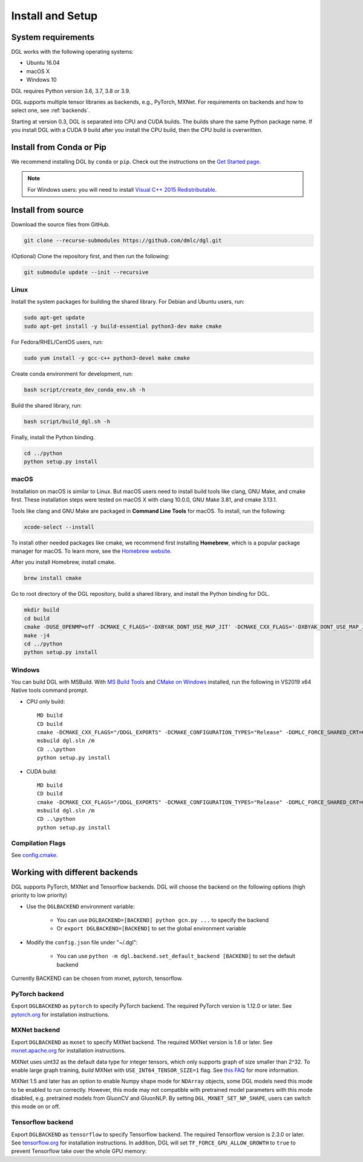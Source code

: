 Install and Setup
=================

System requirements
-------------------
DGL works with the following operating systems:

* Ubuntu 16.04
* macOS X
* Windows 10

DGL requires Python version 3.6, 3.7, 3.8 or 3.9.

DGL supports multiple tensor libraries as backends, e.g., PyTorch, MXNet. For requirements on backends and how to select one, see :ref:`backends`.

Starting at version 0.3, DGL is separated into CPU and CUDA builds.  The builds share the
same Python package name. If you install DGL with a CUDA 9 build after you install the
CPU build, then the CPU build is overwritten.

Install from Conda or Pip
-------------------------

We recommend installing DGL by ``conda`` or ``pip``.
Check out the instructions on the `Get Started page <https://www.dgl.ai/pages/start.html>`_.

.. note::

   For Windows users: you will need to install `Visual C++ 2015 Redistributable <https://www.microsoft.com/en-us/download/details.aspx?id=48145>`_.

.. _install-from-source:

Install from source
-------------------
Download the source files from GitHub.

.. code:: bash

   git clone --recurse-submodules https://github.com/dmlc/dgl.git

(Optional) Clone the repository first, and then run the following:

.. code:: bash

   git submodule update --init --recursive

Linux
`````

Install the system packages for building the shared library. For Debian and Ubuntu
users, run:

.. code:: bash

   sudo apt-get update
   sudo apt-get install -y build-essential python3-dev make cmake

For Fedora/RHEL/CentOS users, run:

.. code:: bash

   sudo yum install -y gcc-c++ python3-devel make cmake

Create conda environment for development, run:

.. code:: bash

   bash script/create_dev_conda_env.sh -h

Build the shared library, run:

.. code:: bash

   bash script/build_dgl.sh -h

Finally, install the Python binding.

.. code:: bash

   cd ../python
   python setup.py install

macOS
`````

Installation on macOS is similar to Linux. But macOS users need to install build tools like clang, GNU Make, and cmake first. These installation steps were tested on macOS X with clang 10.0.0, GNU Make 3.81, and cmake 3.13.1.

Tools like clang and GNU Make are packaged in **Command Line Tools** for macOS. To
install, run the following:

.. code:: bash

   xcode-select --install

To install other needed packages like cmake, we recommend first installing
**Homebrew**, which is a popular package manager for macOS. To learn more, see the `Homebrew website <https://brew.sh/>`_.

After you install Homebrew, install cmake.

.. code:: bash

   brew install cmake

Go to root directory of the DGL repository, build a shared library, and
install the Python binding for DGL.

.. code:: bash

   mkdir build
   cd build
   cmake -DUSE_OPENMP=off -DCMAKE_C_FLAGS='-DXBYAK_DONT_USE_MAP_JIT' -DCMAKE_CXX_FLAGS='-DXBYAK_DONT_USE_MAP_JIT' -DUSE_LIBXSMM=OFF ..
   make -j4
   cd ../python
   python setup.py install

Windows
```````

You can build DGL with MSBuild.  With `MS Build Tools <https://go.microsoft.com/fwlink/?linkid=840931>`_
and `CMake on Windows <https://cmake.org/download/>`_ installed, run the following
in VS2019 x64 Native tools command prompt.

* CPU only build::

     MD build
     CD build
     cmake -DCMAKE_CXX_FLAGS="/DDGL_EXPORTS" -DCMAKE_CONFIGURATION_TYPES="Release" -DDMLC_FORCE_SHARED_CRT=ON .. -G "Visual Studio 16 2019"
     msbuild dgl.sln /m
     CD ..\python
     python setup.py install

* CUDA build::

     MD build
     CD build
     cmake -DCMAKE_CXX_FLAGS="/DDGL_EXPORTS" -DCMAKE_CONFIGURATION_TYPES="Release" -DDMLC_FORCE_SHARED_CRT=ON -DUSE_CUDA=ON .. -G "Visual Studio 16 2019"
     msbuild dgl.sln /m
     CD ..\python
     python setup.py install

Compilation Flags
`````````````````

See `config.cmake <https://github.com/dmlc/dgl/blob/master/cmake/config.cmake>`_.


.. _backends:

Working with different backends
-------------------------------

DGL supports PyTorch, MXNet and Tensorflow backends. 
DGL will choose the backend on the following options (high priority to low priority)

* Use the ``DGLBACKEND`` environment variable:

   - You can use ``DGLBACKEND=[BACKEND] python gcn.py ...`` to specify the backend
   - Or ``export DGLBACKEND=[BACKEND]`` to set the global environment variable 

* Modify the ``config.json`` file under "~/.dgl":

   - You can use ``python -m dgl.backend.set_default_backend [BACKEND]`` to set the default backend

Currently BACKEND can be chosen from mxnet, pytorch, tensorflow.

PyTorch backend
```````````````

Export ``DGLBACKEND`` as ``pytorch`` to specify PyTorch backend. The required PyTorch
version is 1.12.0 or later. See `pytorch.org <https://pytorch.org>`_ for installation instructions.

MXNet backend
`````````````

Export ``DGLBACKEND`` as ``mxnet`` to specify MXNet backend. The required MXNet version is
1.6 or later. See `mxnet.apache.org <https://mxnet.apache.org/get_started>`_ for installation
instructions.

MXNet uses uint32 as the default data type for integer tensors, which only supports graph of
size smaller than 2^32. To enable large graph training, *build* MXNet with ``USE_INT64_TENSOR_SIZE=1``
flag. See `this FAQ <https://mxnet.apache.org/api/faq/large_tensor_support>`_ for more information.

MXNet 1.5 and later has an option to enable Numpy shape mode for ``NDArray`` objects, some DGL models
need this mode to be enabled to run correctly. However, this mode may not compatible with pretrained
model parameters with this mode disabled, e.g. pretrained models from GluonCV and GluonNLP.
By setting ``DGL_MXNET_SET_NP_SHAPE``, users can switch this mode on or off.

Tensorflow backend
``````````````````

Export ``DGLBACKEND`` as ``tensorflow`` to specify Tensorflow backend. The required Tensorflow
version is 2.3.0 or later. See `tensorflow.org <https://www.tensorflow.org/install>`_ for installation
instructions. In addition, DGL will set ``TF_FORCE_GPU_ALLOW_GROWTH`` to ``true`` to prevent Tensorflow take over the whole GPU memory:

